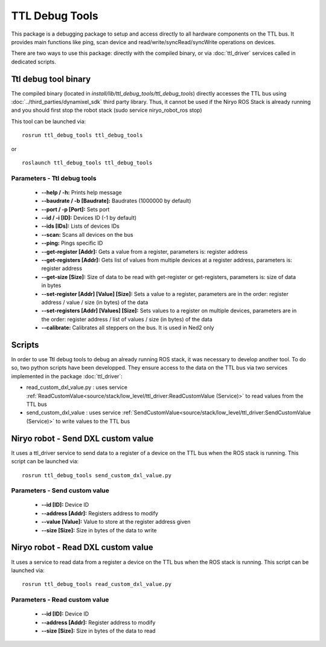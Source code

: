 TTL Debug Tools
====================================

This package is a debugging package to setup and access directly to all hardware components on the TTL bus.
It provides main functions like ping, scan device and read/write/syncRead/syncWrite operations on devices.

There are two ways to use this package: directly with the compiled binary, or via :doc:`ttl_driver` services called in dedicated scripts.

Ttl debug tool binary
------------------------------------
The compiled binary (located in *install/lib/ttl_debug_tools/ttl_debug_tools*) directly accesses the TTL bus using :doc:`../third_parties/dynamixel_sdk` third party library.
Thus, it cannot be used if the Niryo ROS Stack is already running and you should first stop the robot stack (sudo service niryo_robot_ros stop)

This tool can be launched via:  ::

 rosrun ttl_debug_tools ttl_debug_tools

or ::

 roslaunch ttl_debug_tools ttl_debug_tools

Parameters - Ttl debug tools
^^^^^^^^^^^^^^^^^^^^^^^^^^^^^^^^^^^^
    - **--help / -h:** Prints help message
    - **--baudrate / -b [Baudrate]:** Baudrates (1000000 by default)
    - **--port / -p [Port]:** Sets port
    - **--id / -i [ID]:** Devices ID (-1 by default)
    - **--ids [IDs]:** Lists of devices IDs
    - **--scan:** Scans all devices on the bus
    - **--ping:** Pings specific ID
    - **--get-register [Addr]:** Gets a value from a register, parameters is: register address
    - **--get-registers [Addr]:** Gets list of values from multiple devices at a register address, parameters is: register address
    - **--get-size [Size]:** Size of data to be read with get-register or get-registers, parameters is: size of data in bytes
    - **--set-register [Addr] [Value] [Size]:** Sets a value to a register, parameters are in the order: register address / value / size (in bytes) of the data
    - **--set-registers [Addr] [Values] [Size]:** Sets values to a register on multiple devices, parameters are in the order: register address / list of values / size (in bytes) of the data
    - **--calibrate:** Calibrates all steppers on the bus. It is used in Ned2 only

Scripts
------------------------------------
In order to use Ttl debug tools to debug an already running ROS stack, it was necessary to develop another tool.
To do so, two python scripts have been developped. They ensure access to the data on the TTL bus via two services implemented in the package :doc:`ttl_driver`:

- read_custom_dxl_value.py : uses service :ref:`ReadCustomValue<source/stack/low_level/ttl_driver:ReadCustomValue (Service)>` to read values from the TTL bus
- send_custom_dxl_value : uses service :ref:`SendCustomValue<source/stack/low_level/ttl_driver:SendCustomValue (Service)>` to write values to the TTL bus

Niryo robot - Send DXL custom value
------------------------------------
It uses a ttl_driver service to send data to a register of a device on the TTL bus when the ROS stack is running.
This script can be launched via:  ::

 rosrun ttl_debug_tools send_custom_dxl_value.py

Parameters - Send custom value
^^^^^^^^^^^^^^^^^^^^^^^^^^^^^^^^^^^^
    - **--id [ID]:** Device ID
    - **--address [Addr]:** Registers address to modify
    - **--value [Value]:** Value to store at the register address given
    - **--size [Size]:** Size in bytes of the data to write

Niryo robot - Read DXL custom value
------------------------------------
It uses a service to read data from a register a device on the TTL bus when the ROS stack is running.
This script can be launched via:  ::

 rosrun ttl_debug_tools read_custom_dxl_value.py

Parameters - Read custom value
^^^^^^^^^^^^^^^^^^^^^^^^^^^^^^^^^^^^
    - **--id [ID]:** Device ID
    - **--address [Addr]:** Register address to modify
    - **--size [Size]:** Size in bytes of the data to read


.. |namespace_cpp| replace:: ttl_debug_tools
.. |package_path| replace:: ../../../../niryo_robot_hardware_stack/ttl_debug_tools
